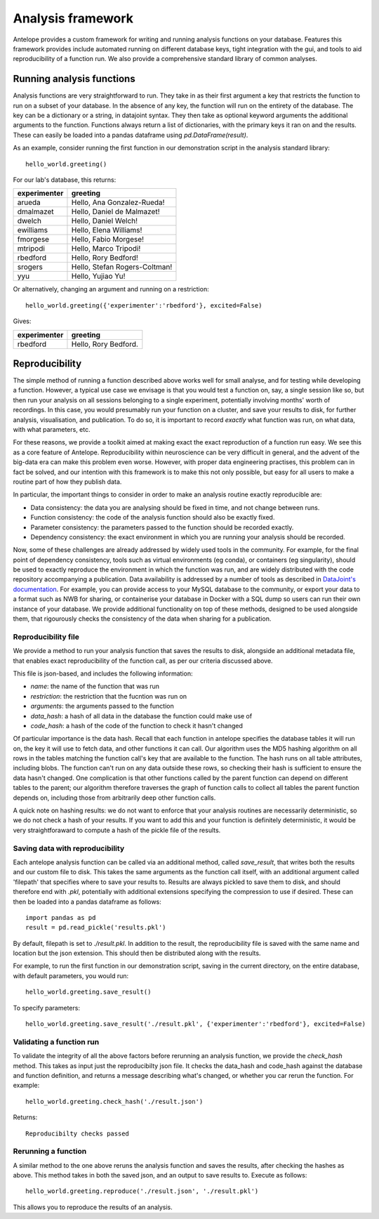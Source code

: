 Analysis framework
==================

Antelope provides a custom framework for writing and running analysis functions on your database. Features this framework provides include automated running on different database keys, tight integration with the gui, and tools to aid reproducibility of a function run. We also provide a comprehensive standard library of common analyses.

Running analysis functions
--------------------------

Analysis functions are very straightforward to run. They take in as their first argument a key that restricts the function to run on a subset of your database. In the absence of any key, the function will run on the entirety of the database. The key can be a dictionary or a string, in datajoint syntax. They then take as optional keyword arguments the additional arguments to the function. Functions always return a list of dictionaries, with the primary keys it ran on and the results. These can easily be loaded into a pandas dataframe using `pd.DataFrame(result)`.

As an example, consider running the first function in our demonstration script in the analysis standard library::

    hello_world.greeting()

For our lab's database, this returns:

+-------------+------------------------------+
| experimenter| greeting                     |
+=============+==============================+
| arueda      | Hello, Ana Gonzalez-Rueda!   |
+-------------+------------------------------+
| dmalmazet   | Hello, Daniel de Malmazet!   |
+-------------+------------------------------+
| dwelch      | Hello, Daniel Welch!         |
+-------------+------------------------------+
| ewilliams   | Hello, Elena Williams!       |
+-------------+------------------------------+
| fmorgese    | Hello, Fabio Morgese!        |
+-------------+------------------------------+
| mtripodi    | Hello, Marco Tripodi!        |
+-------------+------------------------------+
| rbedford    | Hello, Rory Bedford!         |
+-------------+------------------------------+
| srogers     | Hello, Stefan Rogers-Coltman!|
+-------------+------------------------------+
| yyu         | Hello, Yujiao Yu!            |
+-------------+------------------------------+

Or alternatively, changing an argument and running on a restriction::

    hello_world.greeting({'experimenter':'rbedford'}, excited=False)

Gives:

+-------------+------------------------------+
| experimenter| greeting                     |
+=============+==============================+
| rbedford    | Hello, Rory Bedford.         |
+-------------+------------------------------+

.. _reproducibility:

Reproducibility
---------------

The simple method of running a function described above works well for small analyse, and for testing while developing a function. However, a typical use case we envisage is that you would test a function on, say, a single session like so, but then run your analysis on all sessions belonging to a single experiment, potentially involving months' worth of recordings. In this case, you would presumably run your function on a cluster, and save your results to disk, for further analysis, visualisation, and publication. To do so, it is important to record *exactly* what function was run, on what data, with what parameters, etc.

For these reasons, we provide a toolkit aimed at making exact the exact reproduction of a function run easy. We see this as a core feature of Antelope. Reproducibility within neuroscience can be very difficult in general, and the advent of the big-data era can make this problem even worse. However, with proper data engineering practises, this problem can in fact be solved, and our intention with this framework is to make this not only possible, but easy for all users to make a routine part of how they publish data.

In particular, the important things to consider in order to make an analysis routine exactly reproducible are:

* Data consistency: the data you are analysing should be fixed in time, and not change between runs.
* Function consistency: the code of the analysis function should also be exactly fixed.
* Parameter consistency: the parameters passed to the function should be recorded exactly.
* Dependency consistency: the exact environment in which you are running your analysis should be recorded.

Now, some of these challenges are already addressed by widely used tools in the community. For example, for the final point of dependency consistency, tools such as virtual environments (eg conda), or containers (eg singularity), should be used to exactly reproduce the environment in which the function was run, and are widely distributed with the code repository accompanying a publication. Data availability is addressed by a number of tools as described in `DataJoint's documentation <https://datajoint.com/docs/core/datajoint-python/0.14/publish-data/>`_. For example, you can provide access to your MySQL database to the community, or export your data to a format such as NWB for sharing, or containerise your database in Docker with a SQL dump so users can run their own instance of your database. We provide additional functionality on top of these methods, designed to be used alongside them, that rigourously checks the consistency of the data when sharing for a publication.

Reproducibility file
^^^^^^^^^^^^^^^^^^^^

We provide a method to run your analysis function that saves the results to disk, alongside an additional metadata file, that enables exact reproducibility of the function call, as per our criteria discussed above.

This file is json-based, and includes the following information:

* `name`: the name of the function that was run
* `restriction`: the restriction that the fucntion was run on
* `arguments`: the arguments passed to the function
* `data_hash`: a hash of all data in the database the function could make use of
* `code_hash`: a hash of the code of the function to check it hasn't changed

Of particular importance is the data hash. Recall that each function in antelope specifies the database tables it will run on, the key it will use to fetch data, and other functions it can call. Our algorithm uses the MD5 hashing algorithm on all rows in the tables matching the function call's key that are available to the function. The hash runs on all table attributes, including blobs. The function can't run on any data outside these rows, so checking their hash is sufficient to ensure the data hasn't changed. One complication is that other functions called by the parent function can depend on different tables to the parent; our algorithm therefore traverses the graph of function calls to collect all tables the parent function depends on, including those from arbitrarily deep other function calls.

A quick note on hashing results: we do not want to enforce that your analysis routines are necessarily deterministic, so we do not check a hash of your results. If you want to add this and your function is definitely deterministic, it would be very straightforaward to compute a hash of the pickle file of the results.

Saving data with reproducibility
^^^^^^^^^^^^^^^^^^^^^^^^^^^^^^^^

Each antelope analysis function can be called via an additional method, called `save_result`, that writes both the results and our custom file to disk. This takes the same arguments as the function call itself, with an additional argument called 'filepath' that specifies where to save your results to. Results are always pickled to save them to disk, and should therefore end with `.pkl`, potentially with additional extensions specifying the compression to use if desired. These can then be loaded into a pandas dataframe as follows::

    import pandas as pd
    result = pd.read_pickle('results.pkl')

By default, filepath is set to `./result.pkl`. In addition to the result, the reproducibility file is saved with the same name and location but the json extension. This should then be distributed along with the results.

For example, to run the first function in our demonstration script, saving in the current directory, on the entire database, with default parameters, you would run::

    hello_world.greeting.save_result()

To specify parameters::

    hello_world.greeting.save_result('./result.pkl', {'experimenter':'rbedford'}, excited=False)

Validating a function run
^^^^^^^^^^^^^^^^^^^^^^^^^

To validate the integrity of all the above factors before rerunning an analysis function, we provide the `check_hash` method. This takes as input just the reproducibilty json file. It checks the data_hash and code_hash against the database and function definition, and returns a message describing what's changed, or whether you car rerun the function. For example::

    hello_world.greeting.check_hash('./result.json')

Returns::

    Reproducibilty checks passed

Rerunning a function
^^^^^^^^^^^^^^^^^^^^

A similar method to the one above reruns the analysis function and saves the results, after checking the hashes as above. This method takes in both the saved json, and an output to save results to. Execute as follows::

    hello_world.greeting.reproduce('./result.json', './result.pkl')

This allows you to reproduce the results of an analysis.
